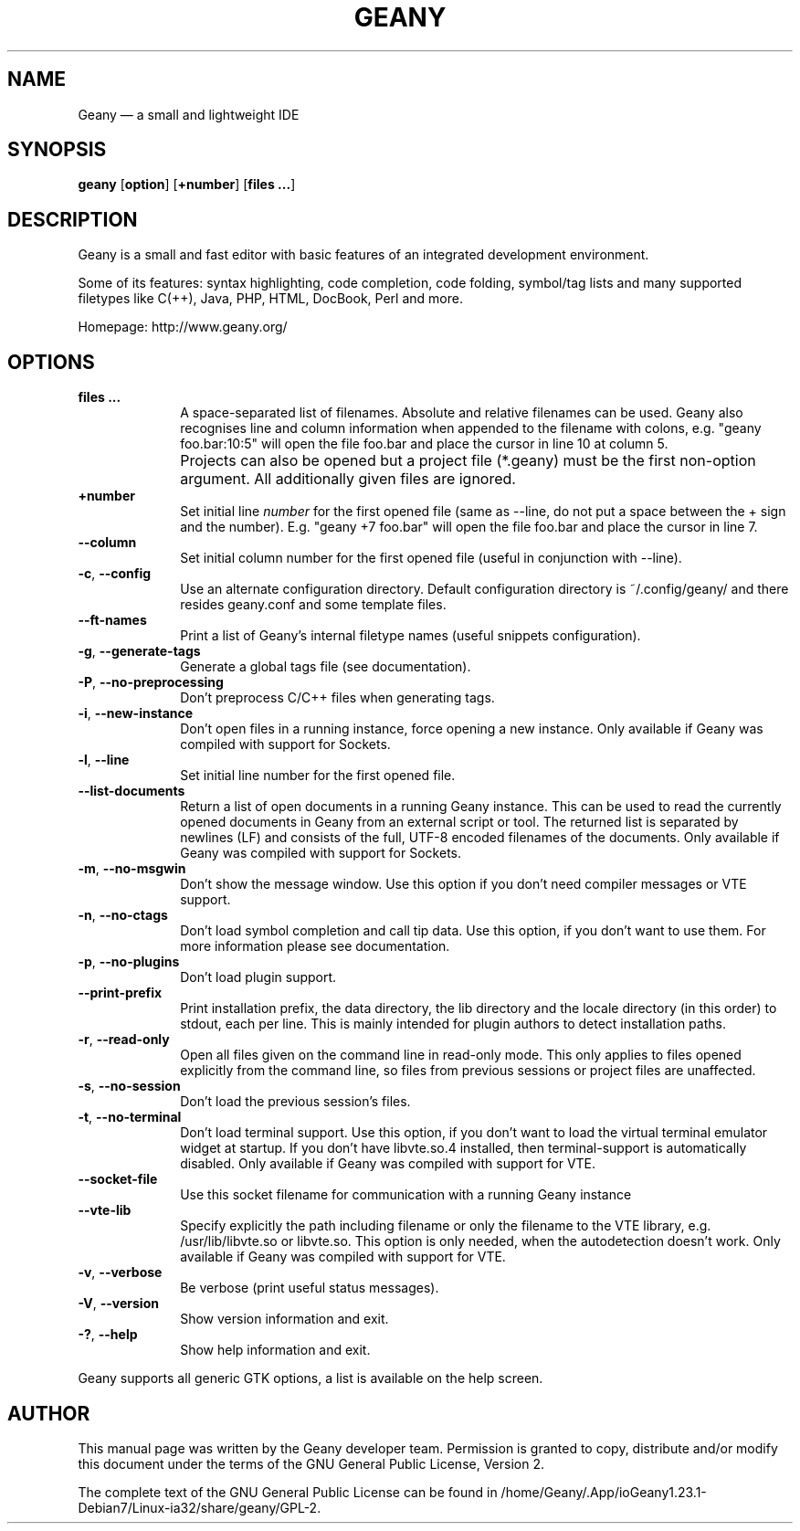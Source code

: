 .TH "GEANY" "1" "May 19, 2013" "geany 1.23.1" ""
.SH "NAME"
Geany \(em a small and lightweight IDE
.SH "SYNOPSIS"
.PP
\fBgeany\fR [\fBoption\fP]  [\fP+number\fP]  [\fBfiles ...\fP]
.SH "DESCRIPTION"
.PP
Geany is a small and fast editor with basic features of an integrated development environment.
.PP
Some of its features: syntax highlighting, code completion, code folding, symbol/tag lists and
many supported filetypes like C(++), Java, PHP, HTML, DocBook, Perl and more.
.PP
Homepage: http://www.geany.org/
.SH "OPTIONS"
.IP "\fB\fP    \fBfiles ...\fP         " 10
A space-separated list of filenames. Absolute and relative filenames can be used. Geany also
recognises line and column information when appended to the filename with colons, e.g.
"geany foo.bar:10:5" will open the file foo.bar and place the cursor in line 10 at column 5.
.IP "\fB\fP    \fB\fP         " 10
Projects can also be opened but a project file (*.geany) must be the first non-option argument.
All additionally given files are ignored.
.IP "\fB\fP    \fB\+number\fP         " 10
Set initial line
.I number
for the first opened file (same as \-\-line, do not put a space
between the + sign and the number). E.g. "geany +7 foo.bar" will open the file foo.bar and
place the cursor in line 7.
.IP "\fB\fP    \fB\-\-column\fP         " 10
Set initial column number for the first opened file (useful in conjunction with \-\-line).
.IP "\fB-c\fP, \fB\-\-config\fP         " 10
Use an alternate configuration directory. Default configuration directory is
~/.config/geany/ and there resides geany.conf and some template files.
.IP "\fB\fP    \fB\-\-ft\-names\fP         " 10
Print a list of Geany's internal filetype names (useful snippets configuration).
.IP "\fB-g\fP, \fB\-\-generate\-tags\fP         " 10
Generate a global tags file (see documentation).
.IP "\fB-P\fP, \fB\-\-no\-preprocessing\fP         " 10
Don't preprocess C/C++ files when generating tags.
.IP "\fB-i\fP, \fB\-\-new-instance\fP         " 10
Don't open files in a running instance, force opening a new instance.
Only available if Geany was compiled with support for Sockets.
.IP "\fB-l\fP, \fB\-\-line\fP         " 10
Set initial line number for the first opened file.
.IP "\fB\fP    \fB\-\-list\-documents\fP         " 10
Return a list of open documents in a running Geany instance.
This can be used to read the currently opened documents in Geany from an external script
or tool. The returned list is separated by newlines (LF) and consists of the full,
UTF\-8 encoded filenames of the documents.
Only available if Geany was compiled with support for Sockets.
.IP "\fB-m\fP, \fB\-\-no-msgwin\fP         " 10
Don't show the message window. Use this option if you don't need compiler messages
or VTE support.
.IP "\fB-n\fP, \fB\-\-no-ctags\fP         " 10
Don't load symbol completion and call tip data. Use this option, if you don't want to use them.
For more information please see documentation.
.IP "\fB-p\fP, \fB\-\-no-plugins\fP         " 10
Don't load plugin support.
.IP "\fB\fP    \fB\-\-print-prefix\fP         " 10
Print installation prefix, the data directory, the lib directory and the locale directory (in
this order) to stdout, each per line. This is mainly intended for plugin authors to detect
installation paths.
.IP "\fB-r\fP, \fB\-\-read-only\fP         " 10
Open all files given on the command line in read-only mode. This only applies to files
opened explicitly from the command line, so files from previous sessions or project
files are unaffected.
.IP "\fB-s\fP, \fB\-\-no-session\fP         " 10
Don't load the previous session's files.
.IP "\fB-t\fP, \fB\-\-no-terminal\fP         " 10
Don't load terminal support. Use this option, if you don't want to load the virtual terminal
emulator widget at startup. If you don't have libvte.so.4 installed, then terminal-support is
automatically disabled. Only available if Geany was compiled with support for VTE.
.IP "\fB\fP    \fB\-\-socket-file\fP         " 10
Use this socket filename for communication with a running Geany instance
.IP "\fB\fP    \fB\-\-vte-lib\fP         " 10
Specify explicitly the path including filename or only the filename to the VTE library, e.g.
/usr/lib/libvte.so or libvte.so. This option is only needed, when the autodetection doesn't
work. Only available if Geany was compiled with support for VTE.
.IP "\fB-v\fP, \fB\-\-verbose\fP         " 10
Be verbose (print useful status messages).
.IP "\fB-V\fP, \fB\-\-version\fP         " 10
Show version information and exit.
.IP "\fB-?\fP, \fB\-\-help\fP         " 10
Show help information and exit.
.PP
Geany supports all generic GTK options, a list is available on the help screen.
.SH "AUTHOR"
.PP
This manual page was written by the Geany developer team. Permission is
granted to copy, distribute and/or modify this document under
the terms of the GNU General Public License, Version 2.
.PP
The complete text of the GNU General Public License can be found in /home/Geany/.App/ioGeany1.23.1-Debian7/Linux-ia32/share/geany/GPL-2.
